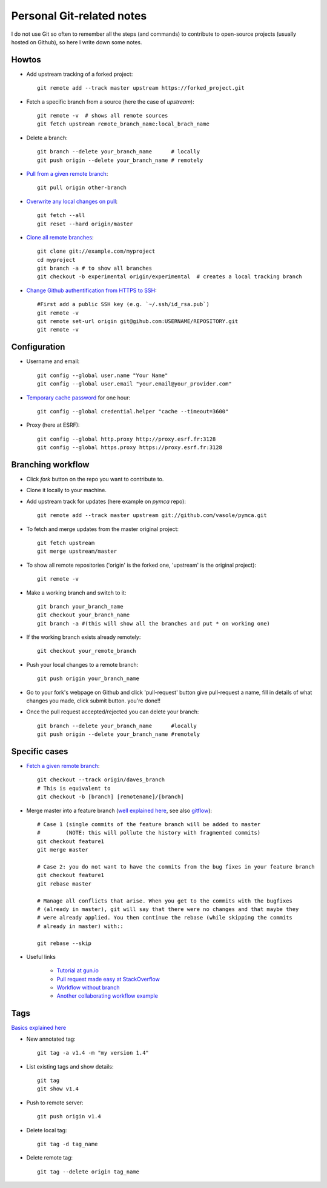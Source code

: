 Personal Git-related notes
--------------------------

I do not use Git so often to remember all the steps (and commands) to
contribute to open-source projects (usually hosted on Github), so here I write
down some notes.

Howtos
''''''

- Add upstream tracking of a forked project::

    git remote add --track master upstream https://forked_project.git

- Fetch a specific branch from a source (here the case of `upstream`)::

    git remote -v  # shows all remote sources
    git fetch upstream remote_branch_name:local_brach_name

- Delete a branch::

    git branch --delete your_branch_name      # locally
    git push origin --delete your_branch_name # remotely

- `Pull from a given remote branch <https://stackoverflow.com/questions/1709177/git-pull-a-certain-branch-from-github>`_::

    git pull origin other-branch

- `Overwrite any local changes on pull <http://stackoverflow.com/questions/1125968/force-git-to-overwrite-local-files-on-pull>`_::

    git fetch --all
    git reset --hard origin/master

- `Clone all remote branches <http://stackoverflow.com/questions/67699/clone-all-remote-branches-with-git>`_::

    git clone git://example.com/myproject
    cd myproject
    git branch -a # to show all branches
    git checkout -b experimental origin/experimental  # creates a local tracking branch

- `Change Github authentification from HTTPS to SSH <https://stackoverflow.com/questions/2432764/how-to-change-the-uri-url-for-a-remote-git-repository>`_::

    #First add a public SSH key (e.g. `~/.ssh/id_rsa.pub`)
    git remote -v
    git remote set-url origin git@gihub.com:USERNAME/REPOSITORY.git
    git remote -v


Configuration
'''''''''''''

- Username and email::

    git config --global user.name "Your Name"
    git config --global user.email "your.email@your_provider.com"

- `Temporary cache password <https://stackoverflow.com/questions/5343068/is-there-a-way-to-skip-password-typing-when-using-https-on-github/5343146#5343146>`_ for one hour::

    git config --global credential.helper "cache --timeout=3600"

- Proxy (here at ESRF)::

    git config --global http.proxy http://proxy.esrf.fr:3128
    git config --global https.proxy https://proxy.esrf.fr:3128

Branching workflow
''''''''''''''''''

- Click `fork` button on the repo you want to contribute to.
- Clone it locally to your machine.
- Add upstream track for updates (here example on `pymca` repo)::

    git remote add --track master upstream git://github.com/vasole/pymca.git

- To fetch and merge updates from the master original project::

    git fetch upstream
    git merge upstream/master

- To show all remote repositories ('origin' is the forked one,
  'upstream' is the original project)::

    git remote -v

- Make a working branch and switch to it::

    git branch your_branch_name
    git checkout your_branch_name
    git branch -a #(this will show all the branches and put * on working one)

- If the working branch exists already remotely::

    git checkout your_remote_branch

- Push your local changes to a remote branch::

    git push origin your_branch_name

- Go to your fork's webpage on Github and click 'pull-request' button give
  pull-request a name, fill in details of what changes you made, click submit
  button.  you're done!!

- Once the pull request accepted/rejected you can delete your branch::

    git branch --delete your_branch_name      #locally
    git push origin --delete your_branch_name #remotely

Specific cases
''''''''''''''

- `Fetch a given remote branch <https://stackoverflow.com/questions/9537392/git-fetch-remote-branch>`_::

    git checkout --track origin/daves_branch
    # This is equivalent to
    git checkout -b [branch] [remotename]/[branch]

- Merge master into a feature branch (`well explained here <https://stackoverflow.com/questions/16955980/git-merge-master-into-feature-branch>`_, see also `gitflow <https://github.com/nvie/gitflow>`_)::

    # Case 1 (single commits of the feature branch will be added to master
    #        (NOTE: this will pollute the history with fragmented commits)
    git checkout feature1
    git merge master

    # Case 2: you do not want to have the commits from the bug fixes in your feature branch
    git checkout feature1
    git rebase master

    # Manage all conflicts that arise. When you get to the commits with the bugfixes
    # (already in master), git will say that there were no changes and that maybe they
    # were already applied. You then continue the rebase (while skipping the commits
    # already in master) with::

    git rebase --skip

- Useful links

    - `Tutorial at gun.io <https://gun.io/blog/how-to-github-fork-branch-and-pull-request/>`_
    - `Pull request made easy at StackOverflow <http://stackoverflow.com/questions/14680711/how-to-do-a-github-pull-request>`_
    - `Workflow without branch <http://www.pontikis.net/blog/how-to-collaborate-on-github-open-source-projects>`_
    - `Another collaborating workflow example <http://www.eqqon.com/index.php/Collaborative_Github_Workflow>`_

Tags
''''

`Basics explained here <https://git-scm.com/book/en/v2/Git-Basics-Tagging>`_

- New annotated tag::

    git tag -a v1.4 -m "my version 1.4"

- List existing tags and show details::

    git tag
    git show v1.4

- Push to remote server::

    git push origin v1.4

- Delete local tag::

    git tag -d tag_name

- Delete remote tag::

    git tag --delete origin tag_name

